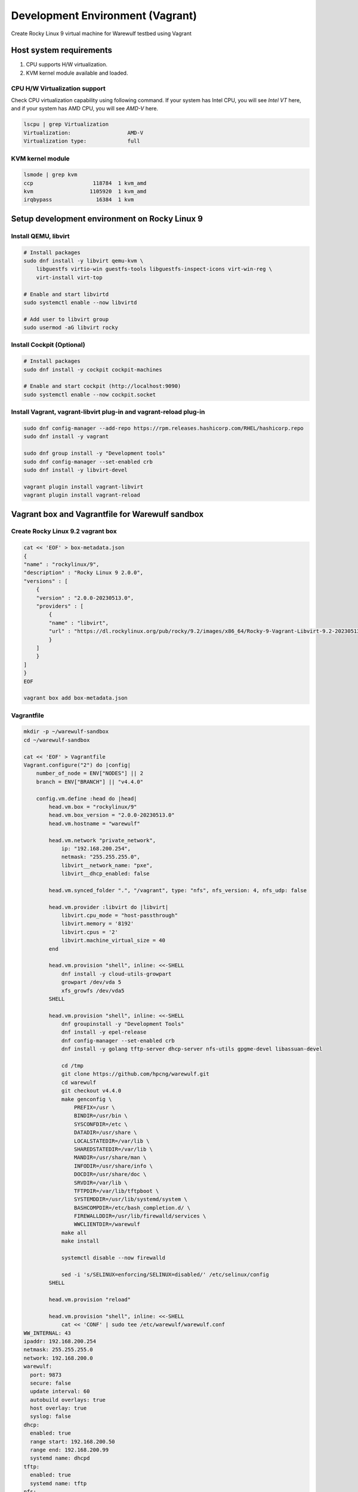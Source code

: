 =============================
Development Environment (Vagrant)
=============================

Create Rocky Linux 9 virtual machine for Warewulf testbed using Vagrant

Host system requirements
=====================

#. CPU supports H/W virtualization.
#. KVM kernel module available and loaded.


CPU H/W Virtualization support
--------------------------------

Check CPU virtualization capability using following command. If your system has Intel CPU, you will see `Intel VT` here, and if your system has AMD CPU, you will see `AMD-V` here.

.. code-block:: bash

   lscpu | grep Virtualization
   Virtualization:                  AMD-V
   Virtualization type:             full



KVM kernel module
---------------------

.. code-block:: bash

   lsmode | grep kvm
   ccp                   118784  1 kvm_amd
   kvm                  1105920  1 kvm_amd
   irqbypass              16384  1 kvm


Setup development environment on Rocky Linux 9
==============================================================

Install QEMU, libvirt
-----------------------

.. code-block:: bash

    # Install packages
    sudo dnf install -y libvirt qemu-kvm \
        libguestfs virtio-win guestfs-tools libguestfs-inspect-icons virt-win-reg \
        virt-install virt-top

    # Enable and start libvirtd
    sudo systemctl enable --now libvirtd

    # Add user to libvirt group
    sudo usermod -aG libvirt rocky

Install Cockpit (Optional)
-----------------

.. code-block:: bash

    # Install packages
    sudo dnf install -y cockpit cockpit-machines

    # Enable and start cockpit (http://localhost:9090)
    sudo systemctl enable --now cockpit.socket

Install Vagrant, vagrant-libvirt plug-in and vagrant-reload plug-in
---------------------------------------------------------------------

.. code-block:: bash

    sudo dnf config-manager --add-repo https://rpm.releases.hashicorp.com/RHEL/hashicorp.repo
    sudo dnf install -y vagrant

    sudo dnf group install -y "Development tools"
    sudo dnf config-manager --set-enabled crb
    sudo dnf install -y libvirt-devel

    vagrant plugin install vagrant-libvirt
    vagrant plugin install vagrant-reload


Vagrant box and Vagrantfile for Warewulf sandbox
===================================================

Create Rocky Linux 9.2 vagrant box
------------------------------------

.. code-block:: bash

    cat << 'EOF' > box-metadata.json
    {
    "name" : "rockylinux/9",
    "description" : "Rocky Linux 9 2.0.0",
    "versions" : [
        {
        "version" : "2.0.0-20230513.0",
        "providers" : [
            {
            "name" : "libvirt",
            "url" : "https://dl.rockylinux.org/pub/rocky/9.2/images/x86_64/Rocky-9-Vagrant-Libvirt-9.2-20230513.0.x86_64.box"
            }
        ]
        }
    ]
    }
    EOF

    vagrant box add box-metadata.json

Vagrantfile
------------

.. code-block:: bash

    mkdir -p ~/warewulf-sandbox
    cd ~/warewulf-sandbox

    cat << 'EOF' > Vagrantfile
    Vagrant.configure("2") do |config|
        number_of_node = ENV["NODES"] || 2
        branch = ENV["BRANCH"] || "v4.4.0"

        config.vm.define :head do |head|
            head.vm.box = "rockylinux/9"
            head.vm.box_version = "2.0.0-20230513.0"
            head.vm.hostname = "warewulf"

            head.vm.network "private_network",
                ip: "192.168.200.254",
                netmask: "255.255.255.0",
                libvirt__network_name: "pxe",
                libvirt__dhcp_enabled: false
            
            head.vm.synced_folder ".", "/vagrant", type: "nfs", nfs_version: 4, nfs_udp: false
            
            head.vm.provider :libvirt do |libvirt|
                libvirt.cpu_mode = "host-passthrough"
                libvirt.memory = '8192'
                libvirt.cpus = '2'
                libvirt.machine_virtual_size = 40
            end

            head.vm.provision "shell", inline: <<-SHELL
                dnf install -y cloud-utils-growpart
                growpart /dev/vda 5
                xfs_growfs /dev/vda5
            SHELL

            head.vm.provision "shell", inline: <<-SHELL
                dnf groupinstall -y "Development Tools"
                dnf install -y epel-release
                dnf config-manager --set-enabled crb
                dnf install -y golang tftp-server dhcp-server nfs-utils gpgme-devel libassuan-devel

                cd /tmp
                git clone https://github.com/hpcng/warewulf.git
                cd warewulf
                git checkout v4.4.0
                make genconfig \
                    PREFIX=/usr \
                    BINDIR=/usr/bin \
                    SYSCONFDIR=/etc \
                    DATADIR=/usr/share \
                    LOCALSTATEDIR=/var/lib \
                    SHAREDSTATEDIR=/var/lib \
                    MANDIR=/usr/share/man \
                    INFODIR=/usr/share/info \
                    DOCDIR=/usr/share/doc \
                    SRVDIR=/var/lib \
                    TFTPDIR=/var/lib/tftpboot \
                    SYSTEMDDIR=/usr/lib/systemd/system \
                    BASHCOMPDIR=/etc/bash_completion.d/ \
                    FIREWALLDDIR=/usr/lib/firewalld/services \
                    WWCLIENTDIR=/warewulf
                make all
                make install
                
                systemctl disable --now firewalld

                sed -i 's/SELINUX=enforcing/SELINUX=disabled/' /etc/selinux/config
            SHELL
            
            head.vm.provision "reload"

            head.vm.provision "shell", inline: <<-SHELL
                cat << 'CONF' | sudo tee /etc/warewulf/warewulf.conf
    WW_INTERNAL: 43
    ipaddr: 192.168.200.254
    netmask: 255.255.255.0
    network: 192.168.200.0
    warewulf:
      port: 9873
      secure: false
      update interval: 60
      autobuild overlays: true
      host overlay: true
      syslog: false
    dhcp:
      enabled: true
      range start: 192.168.200.50
      range end: 192.168.200.99
      systemd name: dhcpd
    tftp:
      enabled: true
      systemd name: tftp
    nfs:
      enabled: true
      export paths:
      - path: /home
        export options: rw,sync
        mount options: defaults
        mount: true
      - path: /opt
        export options: ro,sync,no_root_squash
        mount options: defaults
        mount: false
      systemd name: nfs-server
    CONF

                sed -i 's@ExecStart=/usr/bin/wwctl server start@ExecStart=/usr/bin/wwctl server start -d -v@' /usr/lib/systemd/system/warewulfd.service
                systemctl enable --now warewulfd

                wwctl configure --all

                wwctl container import docker://ghcr.io/hpcng/warewulf-rockylinux:9 rocky-9
                wwctl profile set --yes --container rocky-9 "default"
                wwctl profile set --yes --netdev eth1 --netmask 255.255.255.0 --gateway 192.168.200.254 "default"

                wwctl node add n0001.cluster -I 192.168.200.101 --discoverable true
                wwctl node add n0002.cluster -I 192.168.200.102 --discoverable true
            SHELL
        end

        (1..number_of_node).each do |i|
            config.vm.define :"n000#{i}", autostart: false do |node|
                node.vm.hostname = "n000#{i}"
                node.vm.network "private_network",
                libvirt__network_name: "pxe"
                
                node.vm.provider :libvirt do |compute|
                    compute.cpu_mode = 'host-passthrough'
                    compute.memory = '8192'
                    compute.cpus = '2'
                    boot_network = {'network' => 'pxe'}
                    compute.boot boot_network
                end
            end
        end
    end
    EOF

Spin up head node
===================

.. code-block:: bash

    vagrant up


Spin up compute nodes
=======================



.. code-block:: bash

    vagrant up n0001

    # Wait until n0001 becomes ready

    vagrant up n0002


